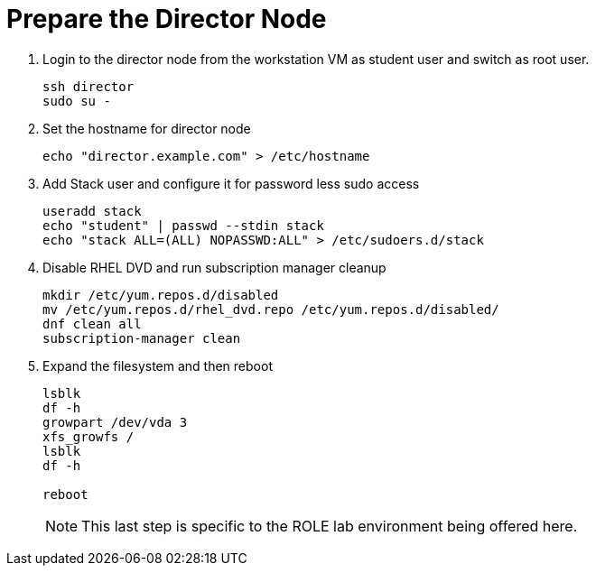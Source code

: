 = Prepare the Director Node

. Login to the director node from the workstation VM as student user and switch as root user.
+
[source, bash]
----
ssh director
sudo su - 
----

. Set the hostname for director node
+
[source, bash]
----
echo "director.example.com" > /etc/hostname
----

. Add Stack user and configure it for password less sudo access
+
[source, bash]
----
useradd stack
echo "student" | passwd --stdin stack
echo "stack ALL=(ALL) NOPASSWD:ALL" > /etc/sudoers.d/stack
----

. Disable RHEL DVD and run subscription manager cleanup
+
[source, bash]
----
mkdir /etc/yum.repos.d/disabled
mv /etc/yum.repos.d/rhel_dvd.repo /etc/yum.repos.d/disabled/
dnf clean all
subscription-manager clean
----

. Expand the filesystem and then reboot
+
[source, bash]
----
lsblk
df -h
growpart /dev/vda 3
xfs_growfs /
lsblk
df -h

reboot
----
NOTE: This last step is specific to the ROLE lab environment being offered here.
